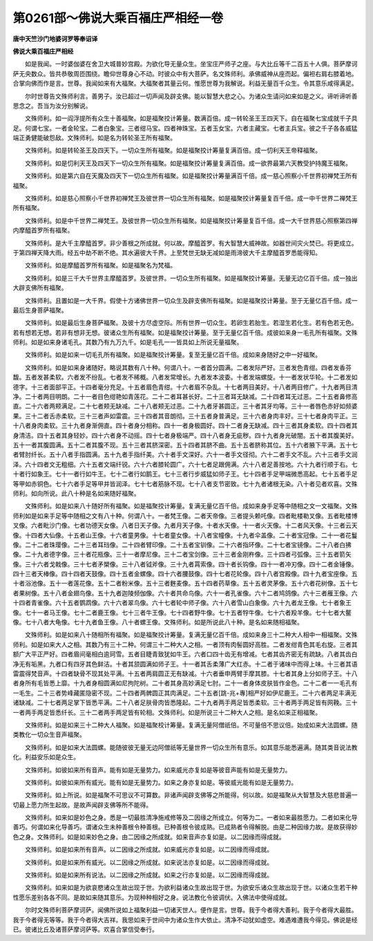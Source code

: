 第0261部～佛说大乘百福庄严相经一卷
======================================

**唐中天竺沙门地婆诃罗等奉诏译**

**佛说大乘百福庄严相经**


　　如是我闻。一时婆伽婆在舍卫大城普妙宫殿。为欲化导无量众生。坐宝庄严师子之座。与大比丘等千二百五十人俱。菩萨摩诃萨无央数众。皆共恭敬周匝围绕。瞻仰世尊身心不动。时彼众中有大菩萨。名文殊师利。承佛威神从座而起。偏袒右肩右膝着地。合掌向佛而作是言。世尊。我闻如来有大福聚。大福聚者其量云何。惟愿世尊为我解说。利益无量百千众生。令其意乐咸得满足。

　　尔时世尊告文殊师利言。善男子。汝已超过一切声闻及辟支佛。能以智慧大悲之心。为诸众生请问如来如是之义。谛听谛听善思念之。吾当为汝分别解说。

　　文殊师利。如一阎浮提所有众生十善福聚。如是福聚挍计筹量。数满百倍。成一转轮圣王王四天下。自在福聚七宝成就千子具足。何谓七宝。一者金轮宝。二者白象宝。三者绀马宝。四者神珠宝。五者玉女宝。六者主藏宝。七者主兵宝。彼之千子各各威猛端正勇健能破怨敌。文殊师利。如是名为转轮圣王所有福聚。

　　文殊师利。如是转轮圣王及四天下。一切众生所有福聚。如是福聚挍计筹量复满百倍。成一忉利天王帝释福聚。

　　文殊师利。如是忉利天王及四天下一切众生所有福聚。如是福聚挍计筹量复满百倍。成一欲界最第六天教受护持魔王福聚。

　　文殊师利。如是第六自在天魔及四天下一切众生所有福聚。如是福聚挍计筹量满百千倍。成一慈心照察小千世界初禅梵王所有福聚。

　　文殊师利。如是慈心照察小千世界初禅梵王及彼世界一切众生所有福聚。如是福聚挍计筹量复百千倍。成一中千世界二禅梵王所有福聚。

　　文殊师利。如是中千世界二禅梵王。及彼世界一切众生所有福聚。如是福聚挍计筹量复百千倍。成一大千世界慈心照察第四禅内摩醯首罗所有福聚。

　　文殊师利。是大千主摩醯首罗。非少善根之所成就。何以故。摩醯首罗。有大智慧大威神故。如器世间灾火焚已。将更成立。于第四禅天降大雨。经五中劫不断不绝。其水遍彼大千界。上至梵世无缺无减如是雨渧彼大千主摩醯首罗悉能得知。

　　文殊师利。如是摩醯首罗所有福聚。如是福聚名为梵福。

　　文殊师利。如是三千大千世界主摩醯首罗。及彼世界。一切众生所有福聚。如是福聚挍计筹量。无量无边亿百千倍。成一独出大辟支佛所有福聚。

　　文殊师利。且置如是一大千界。假使十方诸佛世界一切众生及辟支佛所有福聚。如是福聚挍计筹量。至于无量亿百千倍。成一最后生身菩萨福聚。

　　文殊师利。如是最后生身菩萨福聚。及彼十方尽虚空际。所有世界一切众生。若卵生若胎生。若湿生若化生。若有色若无色。若有想若无想。若非有想非无想。彼诸众生所有福聚。如是福聚挍计筹量。至于无量亿百千倍。成彼如来身一毛孔所有福聚。文殊师利。如是如来身诸毛孔。其数乃有九万九千。如是毛孔一一皆具如上所说无量福聚。

　　文殊师利。如是如来一切毛孔所有福聚。如是福聚挍计筹量。复至无量亿百千倍。成如来身随好之中一好福聚。

　　文殊师利。如是如来身诸随好。略说其数有八十种。何谓八十。一者首分圆满。二者发际严好。三者发色青绀。四者发香芬馥。五者发甚柔软。六者发不纷乱。七者发不稀概。八者发常增长。九者发本波委。十者发端螺旋。十一者发状华轮。十二者发如德字。十三者面部平正。十四者毫分充足。十五者眉色青绀。十六者眉不杂乱。十七者两目美好。十八者两目修广。十九者两目清净。二十者两目明朗。二十一者目色绀艳如青莲花。二十二者耳甚长好。二十三者耳无缺减。二十四者耳无过恶。二十五者鼻修高直。二十六者两颊满足。二十七者颊无缺减。二十八者颊无过恶。二十九者牙甚圆正。三十者其牙均等。三十一者唇色赤好如频婆果。三十二者舌赤柔软。三十三者声如雷震。三十四者其音朗彻。三十五者身普满足。三十六者身肉丰好。三十七者身肉平正。三十八者身肉柔软。三十九者身渐佣直。四十者身分相称。四十一者身极圆好。四十二者身无缺减。四十三者其身柔软。四十四者其身清洁。四十五者其身轻妙。四十六者身不动摇。四十七者身极端严。四十八者身无疵秽。四十九者身光破闇。五十者其腹美好。五十一者其腹圆满。五十二者其腹不现。五十三者其脐深密。五十四者其脐不曲。五十五者脐称其位。五十六者腋下平满。五十七者臂肘纤长。五十八者手指圆满。五十九者手指纤美。六十者手文深好。六十一者手文径彻。六十二者手文不乱。六十三者手文润泽。六十四者文无粗细。六十五者文端纤锐。六十六者膝轮圆广。六十七者足跟佣满。六十八者足善按地。六十九者行顺于右。七十者行如象王。七十一者行如牛王。七十二者行如鹅王。七十三者行步威猛如师子王。七十四者手足甲端微悉高起。七十五者手足等甲如赤铜色。七十六者手足等甲并皆润泽。七十七者筋脉不现。七十八者支节密致。七十九者诸根无染。八十者见者欢喜。文殊师利。如向所说。此八十种是名如来随好福聚。

　　文殊师利。如是如来八十随好所有福聚。如是福聚挍计筹量。复满无量亿百千倍。成如来身手足等中随相之文一文福聚。文殊师利如是如来手足等中随相之文有八十种。何谓八十。一者梵王像。二者天帝像。三者提头赖吒像。四者毗楼勒叉像。五者毗楼博叉像。六者毗沙门像。七者功德天女像。八者日天子像。九者月天子像。十者水天像。十一者火天像。十二者风天像。十三者云天像。十四者大仙像。十五者山王像。十六者童男像。十七者童女像。十八者宝幢像。十九者伞盖像。二十者宝冠像。二十一者花鬘像。二十二者珠璎像。二十三者耳珰像。二十四者臂印像。二十五者宝钏像。二十六者指环像。二十七者宝镜像。二十八者白拂像。二十九者德字像。三十者花瓶像。三十一者摩尼像。三十二者宝剑像。三十三者金刚杵像。三十四者弓弧像。三十五者箭矢像。三十六者戈戟像。三十七者矛槊像。三十八者钺斧像。三十九者罥索像。四十者长钩像。四十一者冲刃像。四十二者金锤像。四十三者天棒像。四十四者天鼓像。四十五者金螺像。四十六者腰鼓像。四十七者花轮像。四十八者宫殿像。四十九者宝座像。五十者浴池像。五十一者莲花像。五十二者粉米像。五十三者麰麦像。五十四者药草像。五十五者灵茅像。五十六者花树像。五十七者果树像。五十八者金翅鸟像。五十九者迦陵频伽像。六十者共命鸟像。六十一者孔雀像。六十二者鸠鸽像。六十三者雁王像。六十四者青雀像。六十五者鹦鹉像。六十六者翠鸟像。六十七者轮中师子像。六十八者雪山白象像。六十九者龙王像。七十者象王像。七十一者马王像。七十二者鹿王像。七十三者牛王像。七十四者野牛像。七十五者牸牛像。七十六者羖羊像。七十七者大鳌像。七十八者大龟像。七十九者鱼王像。八十者螺王像。文殊师利。如是所说此八十种。是名如来随相福聚。

　　文殊师利。如是如来八十随相所有福聚。如是福聚挍计筹量。复满无量亿百千倍。成如来身三十二种大人相中一相福聚。文殊师利。如是如来大人之相。其数乃有三十二种。何谓三十二种大人之相。一者顶有肉髻圆好高胜。二者发绀青色其毛右旋。三者其额广大平正严好。四者眉间毫相白逾珂雪。五者目睫青致犹如牛王。六者口四十齿无有增减。七者其齿齐密无有疏缺。八者其齿白净无有垢黑。九者口有四牙其色鲜洁。十者其颔圆满如师子王。十一者其舌柔薄广大红赤。十二者于诸味中而得上味。十三者其语雷震得梵音声。十四者缺骨不现其处平满。十五者两肩圆正无有缺减。十六者垂申两臂手摩其膝。十七者其身上分如师子王。十八者身所有毛皆悉上靡。十九者身相圆满如尼拘陀树。二十者其身高妙满足七肘。二十一者身体皮肤皆作金色。二十二者一一毛孔有一毛生。二十三者势峰藏匿隐密不现。二十四者两髀圆正其肉满足。二十五者[跳-兆+專]相严好如伊尼鹿王。二十六者两足丰满无诸缺减。二十七者两足掌下皆悉平满。二十八者足肤骨肉皆悉隆起。二十九者两手两足皆悉柔软。三十者两手两足皆有网鞔。三十一者两手两足皆悉纤长。三十二者两手两足皆有轮相。文殊师利。如是所说三十二种大人之相。是名如来正相福聚。

　　文殊师利。如是如来三十二种大人福聚。如是福聚校计筹量。复满无量阿僧祇倍。不可量倍不思议倍。始成如来大法圆螺。随类教化一切众生音声福聚。

　　文殊师利。如是如来大法圆螺。能随彼彼无量无边阿僧祇等无量世界一切众生所有意乐。如其意乐能悉遍满。随其类音说法教化。利益安乐如是众生。

　　文殊师利。如彼如来所有音声。能有如是无量势力。如来威光亦复如是等彼音声能有如是无量势力。

　　文殊师利。如彼如来所有威光。能有如是无量势力。如来之身亦复如是。等彼威光能有如是无量势力。

　　文殊师利。如上所说。如是福聚不可思议不可算数。非诸声闻辟支佛等之所能得。何以故。如是福聚从大智慧及大慈悲普遍一切最上愿力所生起故。是故声闻辟支佛等所不能得。

　　文殊师利。如来如是妙色之身。悉是一切最胜清净施戒修等及二因缘之所成立。何等为二。一者如来最胜愿力。二者如来化导善巧。何谓如来化导善巧。谓诸众生未种善根令种善根。已种善根令彼成熟。已成熟者令得解脱。由是二种因缘力故。是故获得妙色之身。文殊师利。如是如来妙色之身。由二因缘之所成就。如来音声亦复如是。以二因缘而得成就。

　　文殊师利。如是如来所有音声。以二因缘之所成就。如来威光亦复如是。以二因缘而得成就。

　　文殊师利。如是如来所有威光。以二因缘之所成就。如来说法亦复如是。以二因缘而得成就。

　　文殊师利。如是如来所有说法。以二因缘之所成就。如来之行亦复如是。以二因缘而得成就。

　　文殊师利。如来如是为欲哀愍诸众生故出现于世。为欲利益诸众生故出现于世。为欲安乐诸众生故出现于世。以诸众生若干种性愿乐差别各各不同。是故如来随其意乐。为现种种相好之身。说法教化令彼调伏。入佛法中使得成就。

　　尔时文殊师利菩萨摩诃萨。闻佛所说如上福聚利益一切诸天世人。便作是言。世尊。我于今者得大善利。我于今者得大最胜。我于今者得无等等。我于今者得大吉祥。我思如来于世间中为诸众生作大依止。清净不动犹如虚空。难遇难遭我今得见。佛说是经已。彼诸比丘及诸菩萨摩诃萨等。欢喜合掌信受奉行。
